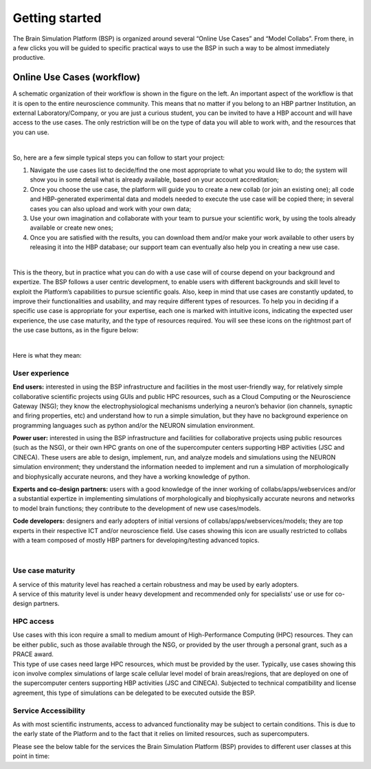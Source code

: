 .. _getting_started:

===============
Getting started
===============

The Brain Simulation Platform (BSP) is organized around several “Online Use Cases” and “Model Collabs”. From there, in a few clicks you will be guided to specific practical ways to use the BSP in such a way to be almost immediately productive. 

---------------------------
Online Use Cases (workflow)
---------------------------

.. container:: bsp-container-left

    .. image:: images/bsp_scheme.png
        :scale: 60%
        :align: right


A schematic organization of their workflow is shown in the figure on the left. An important aspect of the workflow is that it is open to the entire neuroscience community. This means that no matter if you belong to an HBP partner Institution, an external Laboratory/Company, or you are just a curious student, you can be invited to have a HBP account and will have access to the use cases. The only restriction will be on the type of data you will able to work with, and the resources that you can use.

|

So, here are a few simple typical steps you can follow to start your project:

1. Navigate the use cases list to decide/find the one most appropriate to what you would like to do; the system will show you in some detail what is already available, based on your account accreditation;
2. Once you choose the use case, the platform will guide you to create a new collab (or join an existing one); all code and HBP-generated experimental data and models needed to execute the use case will be copied there; in several cases you can also upload and work with your own data;
3. Use your own imagination and collaborate with your team to pursue your scientific work, by using the tools already available or create new ones;
4. Once you are satisfied with the results, you can download them and/or make your work available to other users by releasing it into the HBP database; our support team can eventually also help you in creating a new use case.

|

This is the theory, but in practice what you can do with a use case will of course depend on your background and expertize. The BSP follows a user centric development, to enable users with different backgrounds and skill level to exploit the Platform’s capabilities to pursue scientific goals.
Also, keep in mind that use cases are constantly updated, to improve their functionalities and usability, and may require different types of resources. To help you in deciding if a specific use case is appropriate for your expertise, each one is marked with intuitive icons, indicating the expected user experience, the use case maturity, and the type of resources required. You will see these icons on the rightmost part of the use case buttons, as in the figure below:

.. container:: bsp-container-center

    .. image:: images/usecase_button.png
        :scale: 70%
        :align: right
        :class: bsp-center

|

Here is what they mean:

****************
User experience
****************

.. container:: bsp-container-left

    .. image:: images/everybody_tag.png
        :scale: 70%

**End users:** interested in using the BSP infrastructure and facilities in the most user-friendly way, for relatively simple collaborative scientific projects using GUIs and public HPC resources, such as a Cloud Computing or the Neuroscience Gateway (NSG); they know the electrophysiological mechanisms underlying a neuron’s behavior (ion channels, synaptic and firing properties, etc) and understand how to run a simple simulation, but they have no background experience on programming languages such as python and/or the NEURON simulation environment.

.. container:: bsp-container-left

    .. image:: images/poweruser_tag.png
        :scale: 70%

**Power user:** interested in using the BSP infrastructure and facilities for collaborative projects using public resources (such as the NSG), or their own HPC grants on one of the supercomputer centers supporting HBP activities (JSC and CINECA). These users are able to design, implement, run, and analyze models and simulations using the NEURON simulation environment; they understand the information needed to implement and run a simulation of morphologically and biophysically accurate neurons, and they have a working knowledge of python.

.. container:: bsp-container-left

    .. image:: images/experts_tag.png
        :scale: 70%

**Experts and co-design partners:** users with a good knowledge of the inner working of collabs/apps/webservices and/or a substantial expertize in implementing simulations of morphologically and biophysically accurate neurons and networks to model brain functions; they contribute to the development of new use cases/models.

.. container:: bsp-container-left

    .. image:: images/developer_tag.png
        :scale: 70%

**Code developers:** designers and early adopters of initial versions of collabs/apps/webservices/models; they are top experts in their respective ICT and/or neuroscience field. Use cases showing this icon are usually restricted to collabs with a team composed of mostly HBP partners for developing/testing advanced topics.

|

*****************
Use case maturity
*****************

.. container:: bsp-container-left

    .. image:: images/beta_tag.png
        :scale: 50%

.. container:: bsp-inline-text 
    
    A service of this maturity level has reached a certain robustness and may be used by early adopters.

.. container:: bsp-container-left

    .. image:: images/experimental_tag.png
        :scale: 50%

.. container:: bsp-inline-text 

    A service of this maturity level is under heavy development and recommended only for specialists’ use or use for co-design partners.

**********
HPC access
**********

.. container:: bsp-container-left

    .. image:: images/hpc_tag.png
        :scale: 50%

.. container:: bsp-inline-text 

    Use cases with this icon require a small to medium amount of High-Performance Computing (HPC) resources. They can be either public, such as those available through the NSG, or provided by the user through a personal grant, such as a PRACE award.

.. container:: bsp-container-left

    .. image:: images/byo_tag.png
        :scale: 50%

.. container:: bsp-inline-text 
    
    This type of use cases need large HPC resources, which must be provided by the user. Typically, use cases showing this icon involve complex simulations of large scale cellular level model of brain areas/regions, that are deployed on one of the supercomputer centers supporting HBP activities (JSC and CINECA). Subjected to technical compatibility and license agreement, this type of simulations can be delegated to be executed outside the BSP.


*********************
Service Accessibility
*********************

As with most scientific instruments, access to advanced functionality may be subject to certain conditions. This is due to the early state of the Platform and to the fact that it relies on limited resources, such as supercomputers.

Please see the below table for the services the Brain Simulation Platform (BSP) provides to different user classes at this point in time:
